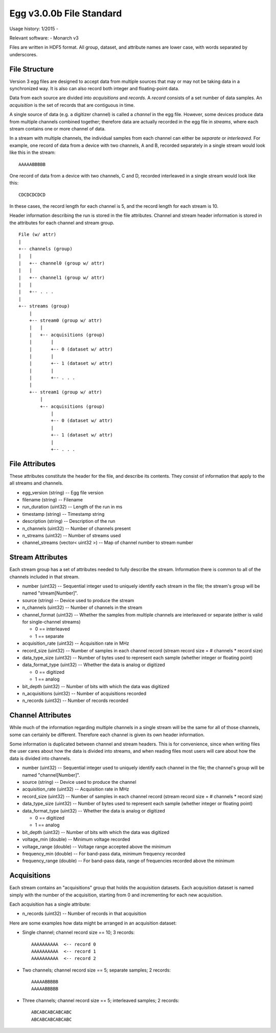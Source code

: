 Egg v3.0.0b File Standard
=========================

Usage history: 1/2015 - 

Relevant software:
- Monarch v3

Files are written in HDF5 format.  
All group, dataset, and attribute names are lower case, with words separated by underscores.

File Structure
--------------

Version 3 egg files are designed to accept data from multiple sources that may or may not 
be taking data in a synchronized way.  It is also can also record both integer and floating-point data.

Data from each source are divided into *acquisitions* and *records*.  
A *record* consists of a set number of data samples.  
An *acquisition* is the set of records that are contiguous in time.

A single source of data (e.g. a digitizer channel) is called a *channel* in the egg file.  
However, some devices produce data from multiple channels combined together; 
therefore data are actually recorded in the egg file in *streams*, 
where each stream contains one or more channel of data.

In a stream with multiple channels, the individual samples from each channel can either be *separate* or *interleaved*.  
For example, one record of data from a device with two channels, A and B, 
recorded separately in a single stream would look like this in the stream::

    AAAAABBBBB

One record of data from a device with two channels, C and D, 
recorded interleaved in a single stream would look like this::

    CDCDCDCDCD

In these cases, the record length for each channel is 5, and the record length for each stream is 10.

Header information describing the run is stored in the file attributes.  
Channel and stream header information is stored in the attributes for each channel and stream group.

::

 File (w/ attr)
 |
 +-- channels (group)
 |   |
 |   +-- channel0 (group w/ attr)
 |   |
 |   +-- channel1 (group w/ attr)
 |   |
 |   +-- . . .
 |
 +-- streams (group)
     |
     +-- stream0 (group w/ attr)
     |   |
     |   +-- acquisitions (group)
     |       |
     |       +-- 0 (dataset w/ attr)
     |       |
     |       +-- 1 (dataset w/ attr)
     |       |
     |       +-- . . .
     |
     +-- stream1 (group w/ attr)
         |
         +-- acquisitions (group)
             |
             +-- 0 (dataset w/ attr)
             |
             +-- 1 (dataset w/ attr)
             |
             +-- . . .



File Attributes
---------------------

These attributes constitute the header for the file, and describe its contents. 
They consist of information that apply to the all streams and channels.

- egg_version (string) -- Egg file version
- filename (string) -- Filename
- run_duration (uint32) -- Length of the run in ms
- timestamp (string) -- Timestamp string
- description (string) -- Description of the run
- n_channels (uint32) -- Number of channels present
- n_streams (uint32) -- Number of streams used
- channel_streams (vector< uint32 >) -- Map of channel number to stream number


Stream Attributes
-------------------------

Each stream group has a set of attributes needed to fully describe the stream.  
Information there is common to all of the channels included in that stream.

- number (uint32) -- Sequential integer used to uniquely identify each stream in the file; the stream's group will be named "stream[Number]".
- source (string) -- Device used to produce the stream
- n_channels (uint32) -- Number of channels in the stream
- channel_format (uint32) -- Whether the samples from multiple channels are interleaved or separate (either is valid for single-channel streams)

  * 0 == interleaved
  * 1 == separate
  
- acquisition_rate (uint32) -- Acquisition rate in MHz
- record_size (uint32) -- Number of samples in each channel record (stream record size = # channels * record size)
- data_type_size (uint32) -- Number of bytes used to represent each sample (whether integer or floating point)
- data_format_type (uint32) -- Whether the data is analog or digitized

  * 0 == digitized
  * 1 == analog
  
- bit_depth (uint32) -- Number of bits with which the data was digitized
- n_acquisitions (uint32) -- Number of acquisitions recorded
- n_records (uint32) -- Number of records recorded



Channel Attributes
---------------------------

While much of the information regarding multiple channels in a single stream 
will be the same for all of those channels, some can certainly be different.
Therefore each channel is given its own header information.

Some information is duplicated between channel and stream headers.  
This is for convenience, since when writing files the user cares 
about how the data is divided into streams, and when reading files most 
users will care about how the data is divided into channels.

- number (uint32) -- Sequential integer used to uniquely identify each channel in the file; the channel's group will be named "channel[Number]".
- source (string) -- Device used to produce the channel
- acquisition_rate (uint32) -- Acquisition rate in MHz
- record_size (uint32) -- Number of samples in each channel record (stream record size = # channels * record size)
- data_type_size (uint32) -- Number of bytes used to represent each sample (whether integer or floating point)
- data_format_type (uint32) -- Whether the data is analog or digitized

  * 0 == digitized
  * 1 == analog
  
- bit_depth (uint32) -- Number of bits with which the data was digitized
- voltage_min (double) -- Minimum voltage recorded
- voltage_range (double) -- Voltage range accepted above the minimum
- frequency_min (double) -- For band-pass data, minimum frequency recorded
- frequency_range (double) -- For band-pass data, range of frequencies recorded above the minimum


Acquisitions
-------------------

Each stream contains an "acquisitions" group that holds the acquisition datasets.
Each acquisition dataset is named simply with the number of the acquisition, 
starting from 0 and incrementing for each new acquisition.

Each acquisition has a single attribute:

- n_records (uint32) -- Number of records in that acquisition

Here are some examples how data might be arranged in an acquisition dataset:

- Single channel; channel record size == 10; 3 records::

    AAAAAAAAAA  <-- record 0
    AAAAAAAAAA  <-- record 1
    AAAAAAAAAA  <-- record 2
  
- Two channels; channel record size == 5; separate samples; 2 records::

    AAAAABBBBB
    AAAAABBBBB
  
- Three channels; channel record size == 5; interleaved samples; 2 records::

    ABCABCABCABCABC
    ABCABCABCABCABC
